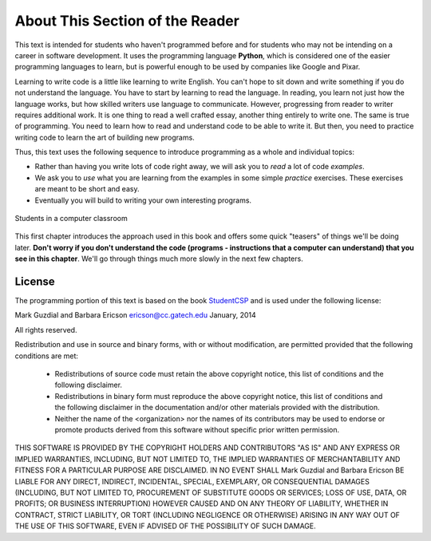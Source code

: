 ..  Copyright (C)  Mark Guzdial, Barbara Ericson, Briana Morrison
    Permission is granted to copy, distribute and/or modify this document
    under the terms of the GNU Free Documentation License, Version 1.3 or
    any later version published by the Free Software Foundation; with
    Invariant Sections being Forward, Prefaces, and Contributor List,
    no Front-Cover Texts, and no Back-Cover Texts.  A copy of the license
    is included in the section entitled "GNU Free Documentation License".

..  shortname:: Chapter: What You Can Do with a Computer
..  description:: Some tidbits of what you can do with a computer

.. setup for automatic question numbering.




.. |runbutton| image:: Figures/run-button.png
    :height: 20px
    :align: top
    :alt: run button

.. |audiobutton| image:: Figures/start-audio-tour.png
    :height: 20px
    :align: top
    :alt: audio tour button


About This Section of the Reader
===================================

.. pseudo_h3:: Philosophy

This text is intended for students who haven't programmed before and for students who may not be intending on a career in software development. It uses the programming language **Python**, which is considered one of the easier programming languages to learn, but is powerful enough to be used by companies like Google and Pixar.  

Learning to write code is a little like learning to write English. You can't hope to sit down and write something if you do not understand the language. You have to start by learning to read the language. In reading, you learn not just how the language works, but how skilled writers use language to communicate. However, progressing from reader to writer requires additional work. It is one thing to read a well crafted essay, another thing entirely to write one. The same is true of programming. You need to learn how to read and understand code to be able to write it. But then, you need to practice writing code to learn the art of building new programs.

Thus, this text uses the following sequence to introduce programming as a whole and individual topics:

- Rather than having you write lots of code right away, we will ask you to *read* a lot of code *examples*.
- We ask you to *use* what you are learning from the examples in some simple *practice* exercises. These exercises are meant to be short and easy.
- Eventually you will build to writing your own interesting programs.

.. figure:: Figures/studentsAtComputers.jpg
    :width: 400px
    :align: center
    :alt: students in a computer classroom
    :figclass: align-center

    Students in a computer classroom



This first chapter introduces the approach used in this book and offers some quick "teasers" of things we'll be doing later.  **Don't worry if you don't understand the code (programs - instructions that a computer can understand) that you see in this chapter**.  We'll go through things much more slowly in the next few chapters.  



License
----------------------------------------------------

The programming portion of this text is based on the book `StudentCSP <https://github.com/RunestoneInteractive/StudentCSP>`__
and is used under the following license:

Mark Guzdial and Barbara Ericson `ericson@cc.gatech.edu <mailto://ericson@cc.gatech.edu>`_ January,
2014

All rights reserved.

Redistribution and use in source and binary forms, with or without
modification, are permitted provided that the following conditions are met:

    * Redistributions of source code must retain the above copyright
      notice, this list of conditions and the following disclaimer.
    * Redistributions in binary form must reproduce the above copyright
      notice, this list of conditions and the following disclaimer in the
      documentation and/or other materials provided with the distribution.
    * Neither the name of the <organization> nor the
      names of its contributors may be used to endorse or promote products
      derived from this software without specific prior written permission.

THIS SOFTWARE IS PROVIDED BY THE COPYRIGHT HOLDERS AND CONTRIBUTORS "AS IS" AND
ANY EXPRESS OR IMPLIED WARRANTIES, INCLUDING, BUT NOT LIMITED TO, THE IMPLIED
WARRANTIES OF MERCHANTABILITY AND FITNESS FOR A PARTICULAR PURPOSE ARE
DISCLAIMED. IN NO EVENT SHALL Mark Guzdial and Barbara Ericson BE LIABLE FOR ANY
DIRECT, INDIRECT, INCIDENTAL, SPECIAL, EXEMPLARY, OR CONSEQUENTIAL DAMAGES
(INCLUDING, BUT NOT LIMITED TO, PROCUREMENT OF SUBSTITUTE GOODS OR SERVICES;
LOSS OF USE, DATA, OR PROFITS; OR BUSINESS INTERRUPTION) HOWEVER CAUSED AND
ON ANY THEORY OF LIABILITY, WHETHER IN CONTRACT, STRICT LIABILITY, OR TORT
(INCLUDING NEGLIGENCE OR OTHERWISE) ARISING IN ANY WAY OUT OF THE USE OF THIS
SOFTWARE, EVEN IF ADVISED OF THE POSSIBILITY OF SUCH DAMAGE.
